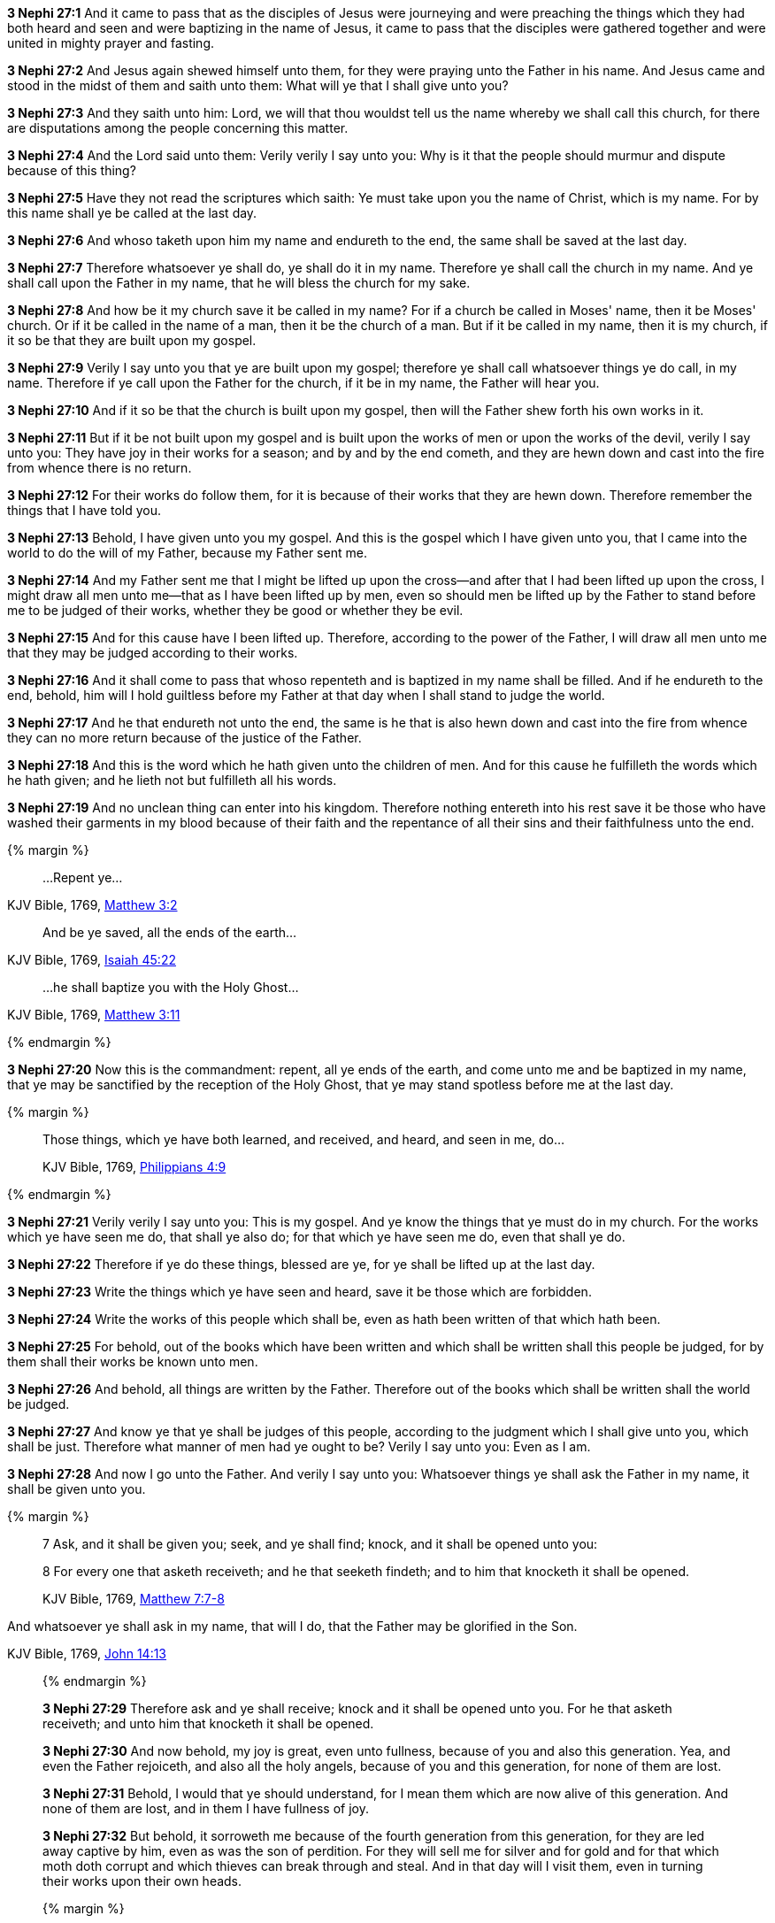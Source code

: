 *3 Nephi 27:1* And it came to pass that as the disciples of Jesus were journeying and were preaching the things which they had both heard and seen and were baptizing in the name of Jesus, it came to pass that the disciples were gathered together and were united in mighty prayer and fasting.

*3 Nephi 27:2* And Jesus again shewed himself unto them, for they were praying unto the Father in his name. And Jesus came and stood in the midst of them and saith unto them: What will ye that I shall give unto you?

*3 Nephi 27:3* And they saith unto him: Lord, we will that thou wouldst tell us the name whereby we shall call this church, for there are disputations among the people concerning this matter.

*3 Nephi 27:4* And the Lord said unto them: Verily verily I say unto you: Why is it that the people should murmur and dispute because of this thing?

*3 Nephi 27:5* Have they not read the scriptures which saith: Ye must take upon you the name of Christ, which is my name. For by this name shall ye be called at the last day.

*3 Nephi 27:6* And whoso taketh upon him my name and endureth to the end, the same shall be saved at the last day.

*3 Nephi 27:7* Therefore whatsoever ye shall do, ye shall do it in my name. Therefore ye shall call the church in my name. And ye shall call upon the Father in my name, that he will bless the church for my sake.

*3 Nephi 27:8* And how be it my church save it be called in my name? For if a church be called in Moses' name, then it be Moses' church. Or if it be called in the name of a man, then it be the church of a man. But if it be called in my name, then it is my church, if it so be that they are built upon my gospel.

*3 Nephi 27:9* Verily I say unto you that ye are built upon my gospel; therefore ye shall call whatsoever things ye do call, in my name. Therefore if ye call upon the Father for the church, if it be in my name, the Father will hear you.

*3 Nephi 27:10* And if it so be that the church is built upon my gospel, then will the Father shew forth his own works in it.

*3 Nephi 27:11* But if it be not built upon my gospel and is built upon the works of men or upon the works of the devil, verily I say unto you: They have joy in their works for a season; and by and by the end cometh, and they are hewn down and cast into the fire from whence there is no return.

*3 Nephi 27:12* For their works do follow them, for it is because of their works that they are hewn down. Therefore remember the things that I have told you.

*3 Nephi 27:13* Behold, I have given unto you my gospel. And this is the gospel which I have given unto you, that I came into the world to do the will of my Father, because my Father sent me.

*3 Nephi 27:14* And my Father sent me that I might be lifted up upon the cross--and after that I had been lifted up upon the cross, I might draw all men unto me--that as I have been lifted up by men, even so should men be lifted up by the Father to stand before me to be judged of their works, whether they be good or whether they be evil.

*3 Nephi 27:15* And for this cause have I been lifted up. Therefore, according to the power of the Father, I will draw all men unto me that they may be judged according to their works.

*3 Nephi 27:16* And it shall come to pass that whoso repenteth and is baptized in my name shall be filled. And if he endureth to the end, behold, him will I hold guiltless before my Father at that day when I shall stand to judge the world.

*3 Nephi 27:17* And he that endureth not unto the end, the same is he that is also hewn down and cast into the fire from whence they can no more return because of the justice of the Father.

*3 Nephi 27:18* And this is the word which he hath given unto the children of men. And for this cause he fulfilleth the words which he hath given; and he lieth not but fulfilleth all his words.

*3 Nephi 27:19* And no unclean thing can enter into his kingdom. Therefore nothing entereth into his rest save it be those who have washed their garments in my blood because of their faith and the repentance of all their sins and their faithfulness unto the end.

{% margin %}
____
...[highlight-orange]#Repent ye#...
____

[small]#KJV Bible, 1769, http://www.kingjamesbibleonline.org/Matthew-Chapter-3/[Matthew 3:2]#

____
[highlight]#And be ye saved, all the ends of the earth#...
____

[small]#KJV Bible, 1769, http://www.kingjamesbibleonline.org/Isaiah-Chapter-45/[Isaiah 45:22]#

____
...[highlight-orange]#he shall baptize you with the Holy Ghost#...
____

[small]#KJV Bible, 1769, http://www.kingjamesbibleonline.org/Matthew-Chapter-3/[Matthew 3:11]#

{% endmargin %}

*3 Nephi 27:20* Now this is the commandment: [highlight-orange]#repent#, [highlight]#all ye ends of the earth#, and come unto me and be [higlight-orange]#baptized in my name, that ye may be sanctified by the reception of the Holy Ghost#, that ye may stand spotless before me at the last day.

{% margin %}
____
Those things, which ye have both learned, and received, and heard, and seen in me, do...

[small]#KJV Bible, 1769, http://www.kingjamesbibleonline.org/Philippians-Chapter-4/[Philippians 4:9]#

____
{% endmargin %}

*3 Nephi 27:21* Verily verily I say unto you: This is my gospel. And ye know the things that ye must do in my church. [highlight-orange]#For the works which ye have seen me do, that shall ye also do; for that which ye have seen me do, even that shall ye do#.

*3 Nephi 27:22* Therefore if ye do these things, blessed are ye, for ye shall be lifted up at the last day.

*3 Nephi 27:23* Write the things which ye have seen and heard, save it be those which are forbidden.

*3 Nephi 27:24* Write the works of this people which shall be, even as hath been written of that which hath been.

*3 Nephi 27:25* For behold, out of the books which have been written and which shall be written shall this people be judged, for by them shall their works be known unto men.

*3 Nephi 27:26* And behold, all things are written by the Father. Therefore out of the books which shall be written shall the world be judged.

*3 Nephi 27:27* And know ye that ye shall be judges of this people, according to the judgment which I shall give unto you, which shall be just. Therefore what manner of men had ye ought to be? Verily I say unto you: Even as I am.

*3 Nephi 27:28* And now I go unto the Father. And verily I say unto you: Whatsoever things ye shall ask the Father in my name, it shall be given unto you.

{% margin %}
____

7 Ask, and it shall be given you; seek, and ye shall find; knock, and it shall be opened unto you:

8 For every one that asketh receiveth; and he that seeketh findeth; and to him that knocketh it shall be opened.

[small]#KJV Bible, 1769, http://www.kingjamesbibleonline.org/Matthew-Chapter-7/[Matthew 7:7-8]#
____

And whatsoever ye shall ask in my name, that will I do, that the Father may be glorified in the Son.

[small]#KJV Bible, 1769, http://www.kingjamesbibleonline.org/John-Chapter-14/[John 14:13]#
____
{% endmargin %}

*3 Nephi 27:29* [highlight-orange]#Therefore ask and ye shall receive; knock and it shall be opened unto you. For he that asketh receiveth; and unto him that knocketh it shall be opened.#

*3 Nephi 27:30* And now behold, my joy is great, even unto fullness, because of you and also this generation. Yea, and even the Father rejoiceth, and also all the holy angels, because of you and this generation, for none of them are lost.

*3 Nephi 27:31* Behold, I would that ye should understand, for I mean them which are now alive of this generation. And none of them are lost, and in them I have fullness of joy.

*3 Nephi 27:32* But behold, it sorroweth me because of the fourth generation from this generation, for they are led away captive by him, even as was the son of perdition. For they will sell me for silver and for gold and for that which moth doth corrupt and which thieves can break through and steal. And in that day will I visit them, even in turning their works upon their own heads.

{% margin %}
____

Enter ye in at the strait gate: for wide is the gate, and broad is the way, that leadeth to destruction, and many there be which go in thereat:

[small]#KJV Bible, 1769, http://www.kingjamesbibleonline.org/Matthew-Chapter-7/[Matthew 7:13]#
____
{% endmargin %}

*3 Nephi 27:33* And it came to pass that when Jesus had ended these sayings, he saith unto his disciples: [highlight-orange]#Enter ye in at the strait gate. For strait is the gate and narrow is the way that leads to life, and few there be that find it. But wide is the gate and broad the way which leads to death,# and many there be that traveleth therein until the night cometh wherein no man can work.

